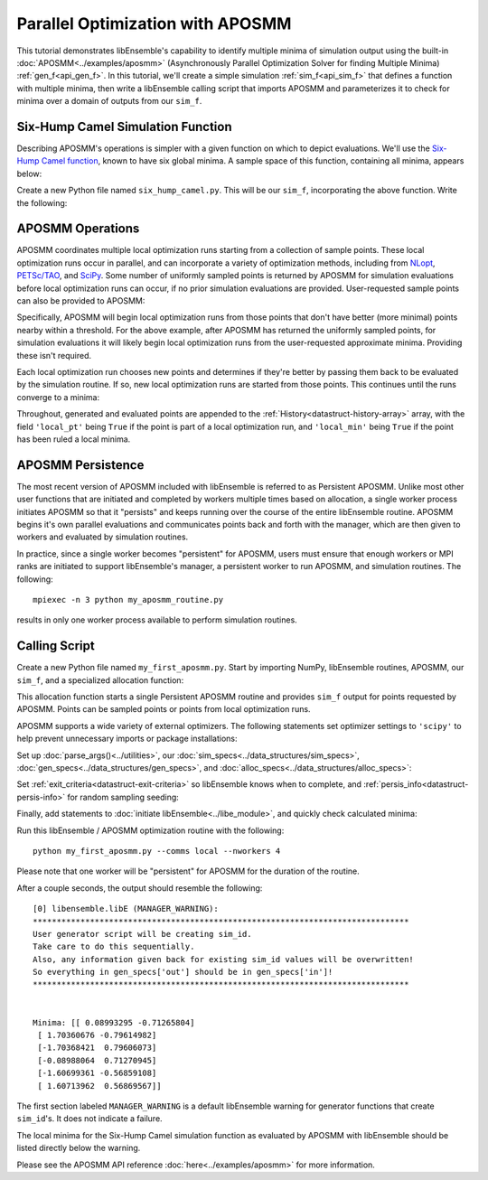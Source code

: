 =================================
Parallel Optimization with APOSMM
=================================

This tutorial demonstrates libEnsemble's capability to identify multiple minima
of simulation output using the built-in :doc:`APOSMM<../examples/aposmm>`
(Asynchronously Parallel Optimization Solver for finding Multiple Minima)
:ref:`gen_f<api_gen_f>`. In this tutorial, we'll create a simple
simulation :ref:`sim_f<api_sim_f>` that defines a function with
multiple minima, then write a libEnsemble calling script that imports APOSMM and
parameterizes it to check for minima over a domain of outputs from our ``sim_f``.

Six-Hump Camel Simulation Function
----------------------------------

Describing APOSMM's operations is simpler with a given function on which to
depict evaluations. We'll use the `Six-Hump Camel function`_, known to have six
global minima. A sample space of this function, containing all minima, appears
below:

.. image:: ../images/basic_6hc.png
    :alt: Six-Hump Camel
    :scale: 60
    :align: center

Create a new Python file named ``six_hump_camel.py``. This will be our
``sim_f``, incorporating the above function. Write the following:

.. code-block:: python
    :linenos:

    import numpy as np

    def six_hump_camel(H, persis_info, sim_specs, _):
        """Six-Hump Camel sim_f."""

        batch = len(H['x'])                            # Num evaluations each sim_f call.
        H_o = np.zeros(batch, dtype=sim_specs['out'])  # Define output array H

        for i, x in enumerate(H['x']):
            H_o['f'][i] = three_hump_camel_func(x)     # Function evaluations placed into H

        return H_o, persis_info


    def six_hump_camel_func(x):
        """ Six-Hump Camel function definition """
        x1 = x[0]
        x2 = x[1]
        term1 = (4-2.1*x1**2+(x1**4)/3) * x1**2
        term2 = x1*x2
        term3 = (-4+4*x2**2) * x2**2

        return term1 + term2 + term3


APOSMM Operations
-----------------

APOSMM coordinates multiple local optimization runs starting from a collection
of sample points. These local optimization runs occur in parallel,
and can incorporate a variety of optimization methods, including from NLopt_,
`PETSc/TAO`_, and SciPy_. Some number of uniformly sampled points is returned
by APOSMM for simulation evaluations before local optimization runs can occur,
if no prior simulation evaluations are provided. User-requested sample points
can also be provided to APOSMM:

.. image:: ../images/sampling_6hc.png
    :alt: Six-Hump Camel Sampling
    :scale: 60
    :align: center

Specifically, APOSMM will begin local optimization runs from those points that
don't have better (more minimal) points nearby within a threshold. For the above
example, after APOSMM has returned the uniformly sampled points, for simulation
evaluations it will likely begin local optimization runs from the user-requested
approximate minima. Providing these isn't required.

Each local optimization run chooses new points and determines if they're better
by passing them back to be evaluated by the simulation routine. If so, new local
optimization runs are started from those points. This continues until the runs
converge to a minima:

.. image:: ../images/localopt_6hc.png
    :alt: Six-Hump Camel Local Optimization Points
    :scale: 60
    :align: center

Throughout, generated and evaluated points are appended to the
:ref:`History<datastruct-history-array>` array, with the field
``'local_pt'`` being ``True`` if the point is part of a local optimization run,
and ``'local_min'`` being ``True`` if the point has been ruled a local minima.

APOSMM Persistence
------------------

The most recent version of APOSMM included with libEnsemble is referred to as
Persistent APOSMM. Unlike most other user functions that are initiated and
completed by workers multiple times based on allocation, a single worker process
initiates APOSMM so that it "persists" and keeps running over the course of the
entire libEnsemble routine. APOSMM begins it's own parallel evaluations and
communicates points back and forth with the manager, which are then given to
workers and evaluated by simulation routines.

In practice, since a single worker becomes "persistent" for APOSMM, users must
ensure that enough workers or MPI ranks are initiated to
support libEnsemble's manager, a persistent worker to run APOSMM, and
simulation routines. The following::

    mpiexec -n 3 python my_aposmm_routine.py

results in only one worker process available to perform simulation routines.

Calling Script
--------------

Create a new Python file named ``my_first_aposmm.py``. Start by importing NumPy,
libEnsemble routines, APOSMM, our ``sim_f``, and a specialized allocation
function:

.. code-block:: python
    :linenos:

    import numpy as np

    from six_hump_camel import six_hump_camel

    from libensemble.libE import libE
    from libensemble.gen_funcs.persistent_aposmm import aposmm
    from libensemble.alloc_funcs.persistent_aposmm_alloc import persistent_aposmm_alloc
    from libensemble.tools import parse_args, add_unique_random_streams

This allocation function starts a single Persistent APOSMM routine and provides
``sim_f`` output for points requested by APOSMM. Points can be sampled points
or points from local optimization runs.

APOSMM supports a wide variety of external optimizers. The following statements
set optimizer settings to ``'scipy'`` to help prevent unnecessary imports or
package installations:

.. code-block:: python
    :linenos:

    import libensemble.gen_funcs
    libensemble.gen_funcs.rc.aposmm_optimizers = 'scipy'

Set up :doc:`parse_args()<../utilities>`,
our :doc:`sim_specs<../data_structures/sim_specs>`,
:doc:`gen_specs<../data_structures/gen_specs>`,
and :doc:`alloc_specs<../data_structures/alloc_specs>`:

.. code-block:: python
    :linenos:

    nworkers, is_master, libE_specs, _ = parse_args()

    sim_specs = {'sim_f': six_hump_camel, # Simulation function
                 'in': ['x'],             # Accepts 'x' values
                 'out': [('f', float)]}   # Returns f(x) values

    gen_out = [('x', float, 2),           # Produces 'x' values
               ('x_on_cube', float, 2),   # 'x' values scaled to unit cube
               ('sim_id', int),           # Produces IDs for sim order
               ('local_min', bool),       # Is a point a local minimum?
               ('local_pt', bool)]        # Is a point from a local opt run?

    gen_specs = {'gen_f': aposmm,         # APOSMM generator function
                 'in': [],
                 'out': gen_out,          # Output defined like above dict
                 'user': {'initial_sample_size': 100,  # Random sample 100 points to start
                          'localopt_method': 'scipy_Nelder-Mead',
                          'opt_return_codes': [0],   # Return code specific to localopt_method
                          'max_active_runs': 6,      # Occur in parallel
                          'lb': np.array([-2, -1]),  # Lower bound of search domain
                          'ub': np.array([2, 1])}    # Upper bound of search domain
                 }

    alloc_specs = {'alloc_f': persistent_aposmm_alloc,
                   'out': [('given_back', bool)], 'user': {}}

Set :ref:`exit_criteria<datastruct-exit-criteria>` so libEnsemble knows
when to complete, and :ref:`persis_info<datastruct-persis-info>` for
random sampling seeding:

.. code-block:: python
    :linenos:

    exit_criteria = {'sim_max': 2000}
    persis_info = add_unique_random_streams({}, nworkers + 1)

Finally, add statements to :doc:`initiate libEnsemble<../libe_module>`, and quickly
check calculated minima:

.. code-block:: python
    :linenos:

    H, persis_info, flag = libE(sim_specs, gen_specs, exit_criteria, persis_info,
                                alloc_specs, libE_specs)
    if is_master:
        print('Minima:', H[np.where(H['local_min'])]['x'])

Run this libEnsemble / APOSMM optimization routine with the following::

    python my_first_aposmm.py --comms local --nworkers 4

Please note that one worker will be "persistent" for APOSMM for the duration of
the routine.

After a couple seconds, the output should resemble the following::

    [0] libensemble.libE (MANAGER_WARNING):
    *******************************************************************************
    User generator script will be creating sim_id.
    Take care to do this sequentially.
    Also, any information given back for existing sim_id values will be overwritten!
    So everything in gen_specs['out'] should be in gen_specs['in']!
    *******************************************************************************


    Minima: [[ 0.08993295 -0.71265804]
     [ 1.70360676 -0.79614982]
     [-1.70368421  0.79606073]
     [-0.08988064  0.71270945]
     [-1.60699361 -0.56859108]
     [ 1.60713962  0.56869567]]

The first section labeled ``MANAGER_WARNING`` is a default libEnsemble warning
for generator functions that create ``sim_id``'s. It does not indicate a failure.

The local minima for the Six-Hump Camel simulation function as evaluated by
APOSMM with libEnsemble should be listed directly below the warning.

Please see the APOSMM API reference :doc:`here<../examples/aposmm>` for
more information.

.. _`Six-Hump Camel function`: https://www.sfu.ca/~ssurjano/camel6.html
.. _NLopt: https://nlopt.readthedocs.io/en/latest/
.. _`PETSc/TAO`: https://www.mcs.anl.gov/petsc/
.. _SciPy: https://www.scipy.org/scipylib/index.html
